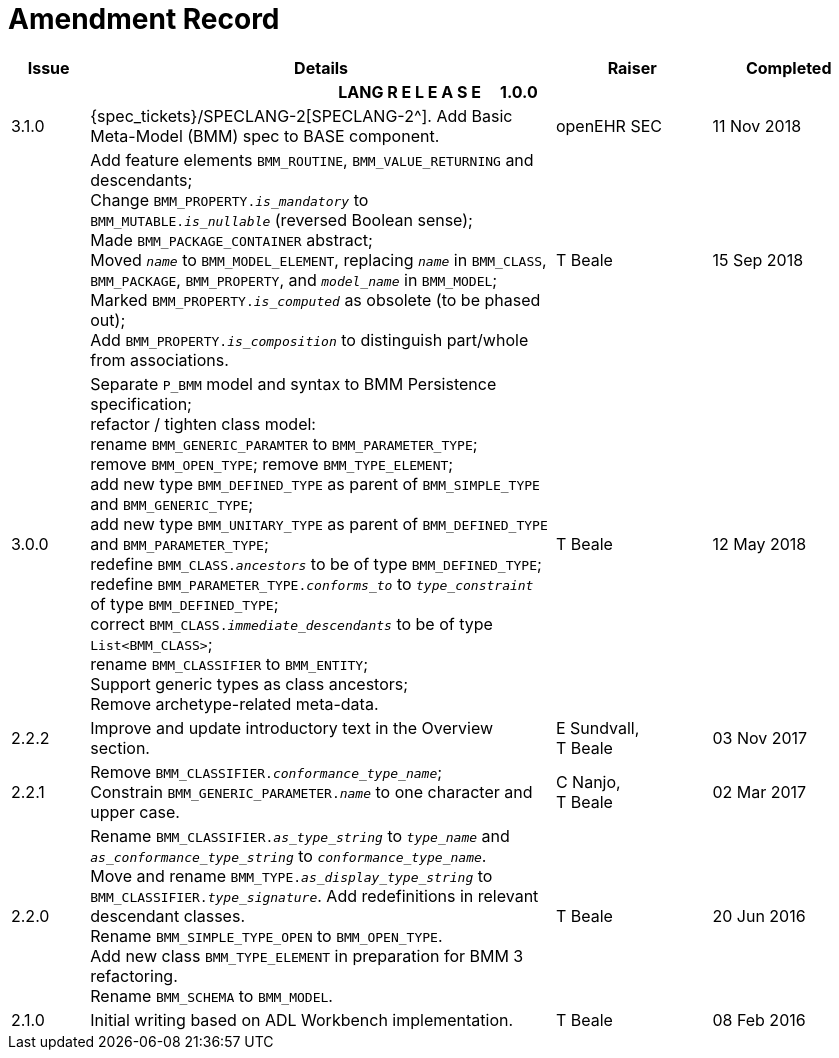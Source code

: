 = Amendment Record

[cols="1,6,2,2", options="header"]
|===
|Issue|Details|Raiser|Completed

4+^h|*LANG R E L E A S E{nbsp}{nbsp}{nbsp}{nbsp}{nbsp}1.0.0*

|[[latest_issue]]3.1.0
|{spec_tickets}/SPECLANG-2[SPECLANG-2^]. Add Basic Meta-Model (BMM) spec to BASE component.
|openEHR SEC
|[[latest_issue_date]]11 Nov 2018

|
|Add feature elements `BMM_ROUTINE`, `BMM_VALUE_RETURNING` and descendants; +
 Change `BMM_PROPERTY._is_mandatory_` to `BMM_MUTABLE._is_nullable_` (reversed Boolean sense); +
 Made `BMM_PACKAGE_CONTAINER` abstract; +
 Moved `_name_` to `BMM_MODEL_ELEMENT`, replacing `_name_` in `BMM_CLASS`, `BMM_PACKAGE`, `BMM_PROPERTY`, and `_model_name_` in `BMM_MODEL`; +
 Marked `BMM_PROPERTY._is_computed_` as obsolete (to be phased out); +
 Add `BMM_PROPERTY._is_composition_` to distinguish part/whole from associations.
|T Beale
|15 Sep 2018

|3.0.0
|Separate `P_BMM` model and syntax to BMM Persistence specification; +
 refactor / tighten class model: +
 rename `BMM_GENERIC_PARAMTER` to `BMM_PARAMETER_TYPE`; +
 remove `BMM_OPEN_TYPE`; remove `BMM_TYPE_ELEMENT`; +
 add new type `BMM_DEFINED_TYPE` as parent of `BMM_SIMPLE_TYPE` and `BMM_GENERIC_TYPE`; +
 add new type `BMM_UNITARY_TYPE` as parent of `BMM_DEFINED_TYPE` and `BMM_PARAMETER_TYPE`; +
 redefine `BMM_CLASS._ancestors_` to be of type `BMM_DEFINED_TYPE`; +
 redefine `BMM_PARAMETER_TYPE._conforms_to_` to `_type_constraint_` of type `BMM_DEFINED_TYPE`; +
 correct `BMM_CLASS._immediate_descendants_` to be of type `List<BMM_CLASS>`; +
 rename `BMM_CLASSIFIER` to `BMM_ENTITY`; +
 Support generic types as class ancestors; +
 Remove archetype-related meta-data.
|T Beale
|12 May 2018

|2.2.2
|Improve and update introductory text in the Overview section.
|E Sundvall, +
 T Beale
|03 Nov 2017

|2.2.1
|Remove `BMM_CLASSIFIER._conformance_type_name_`; +
 Constrain `BMM_GENERIC_PARAMETER._name_` to one character and upper case.
|C Nanjo, +
 T Beale
|02 Mar 2017

|2.2.0
|Rename `BMM_CLASSIFIER._as_type_string_` to `_type_name_` and `_as_conformance_type_string_` to `_conformance_type_name_`. +
 Move and rename `BMM_TYPE._as_display_type_string_` to `BMM_CLASSIFIER._type_signature_`. Add redefinitions in relevant descendant classes. +
 Rename `BMM_SIMPLE_TYPE_OPEN` to `BMM_OPEN_TYPE`. +
 Add new class `BMM_TYPE_ELEMENT` in preparation for BMM 3 refactoring. +
 Rename `BMM_SCHEMA` to `BMM_MODEL`.
|T Beale
|20 Jun 2016

|2.1.0
|Initial writing based on ADL Workbench implementation.
|T Beale
|08 Feb 2016

|===
